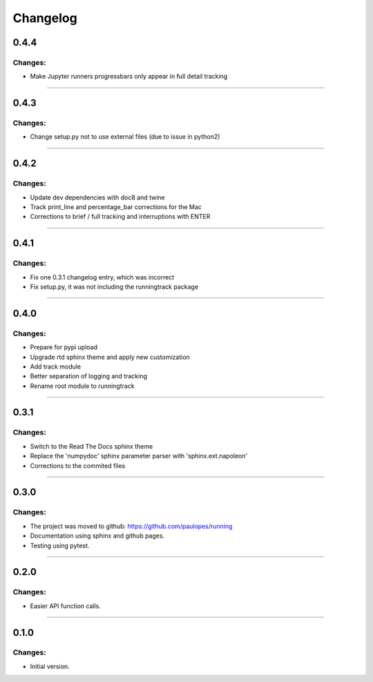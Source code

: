 Changelog
=========


0.4.4
-----

Changes:
~~~~~~~~

- Make Jupyter runners progressbars only appear in full detail tracking

------------------------------------------------------

0.4.3
-----

Changes:
~~~~~~~~

- Change setup.py not to use external files (due to issue in python2)

------------------------------------------------------

0.4.2
-----

Changes:
~~~~~~~~

- Update dev dependencies with doc8 and twine
- Track print_line and percentage_bar corrections for the Mac
- Corrections to brief / full tracking and interruptions with ENTER

------------------------------------------------------

0.4.1
-----

Changes:
~~~~~~~~

- Fix one 0.3.1 changelog entry, which was incorrect
- Fix setup.py, it was not including the runningtrack package

------------------------------------------------------

0.4.0
-----

Changes:
~~~~~~~~

- Prepare for pypi upload
- Upgrade rtd sphinx theme and apply new customization
- Add track module
- Better separation of logging and tracking
- Rename root module to runningtrack

------------------------------------------------------

0.3.1
-----

Changes:
~~~~~~~~

- Switch to the Read The Docs sphinx theme
- Replace the 'numpydoc' sphinx parameter parser with 'sphinx.ext.napoleon'
- Corrections to the commited files

------------------------------------------------------

0.3.0
-----

Changes:
~~~~~~~~

- The project was moved to github: https://github.com/paulopes/running
- Documentation using sphinx and github pages.
- Testing using pytest.

------------------------------------------------------

0.2.0
-----

Changes:
~~~~~~~~

- Easier API function calls.

------------------------------------------------------

0.1.0
-----

Changes:
~~~~~~~~

- Initial version.

